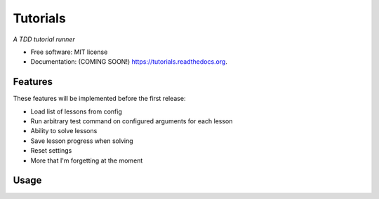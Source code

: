 ===============================
Tutorials
===============================

*A TDD tutorial runner*

* Free software: MIT license
* Documentation: (COMING SOON!) https://tutorials.readthedocs.org.

.. image:: https://img.shields.io/badge/status-pre--release-lightgrey.svg

.. image:: https://img.shields.io/travis/tylerdave/tutorials.svg
        :target: https://travis-ci.org/tylerdave/tutorials

.. image:: https://img.shields.io/pypi/v/tutorials.svg
        :target: https://pypi.python.org/pypi/tutorials


Features
--------

These features will be implemented before the first release:

* Load list of lessons from config
* Run arbitrary test command on configured arguments for each lesson
* Ability to solve lessons
* Save lesson progress when solving
* Reset settings
* More that I'm forgetting at the moment

Usage
-----

.. code::
  tutorial --help

